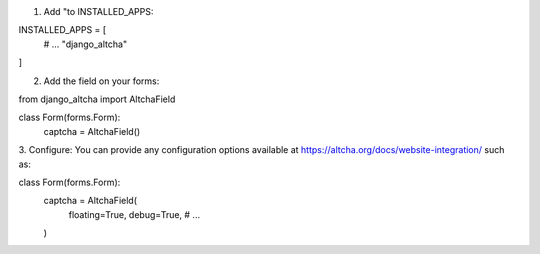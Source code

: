 1. Add "to INSTALLED_APPS:

INSTALLED_APPS = [
    # ...
    "django_altcha"
]

2. Add the field on your forms:

from django_altcha import AltchaField

class Form(forms.Form):
    captcha = AltchaField()

3. Configure: You can provide any configuration options available at
https://altcha.org/docs/website-integration/ such as:

class Form(forms.Form):
    captcha = AltchaField(
        floating=True,
        debug=True,
        # ...
    )

